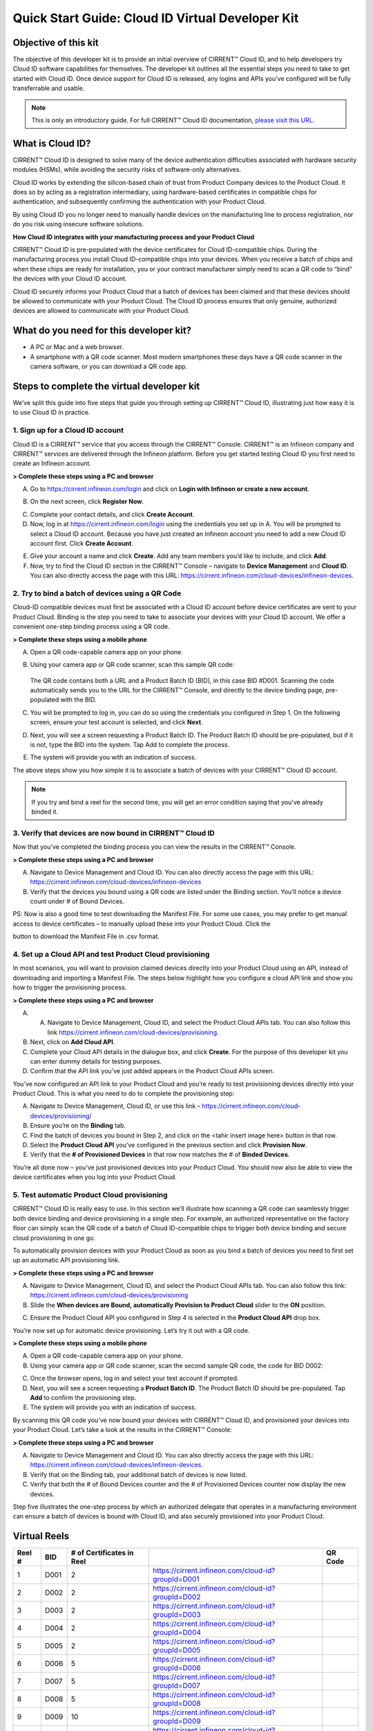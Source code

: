 Quick Start Guide: Cloud ID Virtual Developer Kit
==================================================

Objective of this kit
**********************

The objective of this developer kit is to provide an initial overview of CIRRENT™ Cloud ID, and to help developers try Cloud ID software capabilities for themselves. The developer kit outlines all the essential steps you need to take to get started with Cloud ID. Once device support for Cloud ID is released, any logins and APIs you’ve configured will be fully transferrable and usable.


.. note:: This is only an introductory guide. For full CIRRENT™ Cloud ID documentation, `please visit this URL <https://swdocs.cypress.com/html/cirrent-support-documentation/en/latest/>`_.

What is Cloud ID?
******************

CIRRENT™ Cloud ID is designed to solve many of the device authentication difficulties associated with hardware security modules (HSMs), while avoiding the security risks of software-only alternatives.

Cloud ID works by extending the silicon-based chain of trust from Product Company devices to the Product Cloud. It does so by acting as a registration intermediary, using hardware-based certificates in compatible chips for authentication, and subsequently confirming the authentication with your Product Cloud.

By using Cloud ID you no longer need to manually handle devices on the manufacturing line to process registration, nor do you risk using insecure software solutions.

**How Cloud ID integrates with your manufacturing process and your Product Cloud**

CIRRENT™ Cloud ID is pre-populated with the device certificates for Cloud ID-compatible chips. During the manufacturing process you install Cloud ID-compatible chips into your devices. When you receive a batch of chips and when these chips are ready for installation, you or your contract manufacturer simply need to scan a QR code to “bind” the devices with your Cloud ID account. 

Cloud ID securely informs your Product Cloud that a batch of devices has been claimed and that these devices should be allowed to communicate with your Product Cloud. The Cloud ID process ensures that only genuine, authorized devices are allowed to communicate with your Product Cloud.

What do you need for this developer kit?  
*****************************************

* A PC or Mac and a web browser.
* A smartphone with a QR code scanner.  Most modern smartphones these days have a QR code scanner in the camera software, or you can download a QR code app.

Steps to complete the virtual developer kit
*********************************************

We’ve split this guide into five steps that guide you through setting up CIRRENT™ Cloud ID, illustrating just how easy it is to use Cloud ID in practice.

1. Sign up for a Cloud ID account
^^^^^^^^^^^^^^^^^^^^^^^^^^^^^^^^^^

Cloud ID is a CIRRENT™ service that you access through the CIRRENT™ Console. CIRRENT™ is an Infineon company and CIRRENT™ services are delivered through the Infineon platform. Before you get started testing Cloud ID you first need to create an Infineon account.

**> Complete these steps using a PC and browser**

A.  Go to https://cirrent.infineon.com/login and click on **Login with Infineon or create a new account**.


.. image:: ../img/v-1.png


B.  On the next screen, click **Register Now**.


.. image:: ../img/v-2.png


C.  Complete your contact details, and click **Create Account**.

D.  Now, log in at https://cirrent.infineon.com/login using the credentials you set up in A. You will be prompted to select a Cloud ID account. Because you have just created an Infineon account you need to add a new Cloud ID account first. Click **Create Account**.


.. image:: ../img/v-3.png


E.  Give your account a name and click **Create**. Add any team members you’d like to include, and click **Add**.

F.  Now, try to find the Cloud ID section in the CIRRENT™ Console – navigate to **Device Management** and **Cloud ID**. You can also directly access the page with this URL: https://cirrent.infineon.com/cloud-devices/infineon-devices.


.. image:: ../img/v-4.png


2. Try to bind a batch of devices using a QR Code
^^^^^^^^^^^^^^^^^^^^^^^^^^^^^^^^^^^^^^^^^^^^^^^^^^

Cloud-ID compatible devices must first be associated with a Cloud ID account before device certificates are sent to your Product Cloud. Binding is the step you need to take to associate your devices with your Cloud ID account. We offer a convenient one-step binding process using a QR code.

**> Complete these steps using a mobile phone**


A.	Open a QR code-capable camera app on your phone.

B.  Using your camera app or QR code scanner, scan this sample QR code: 

	.. image:: ../img/v-5.png

    The QR code contains both a URL and a Product Batch ID (BID), in this case BID #D001. Scanning the code automatically sends you to the URL for the CIRRENT™ Console, and directly to the device binding page, pre-populated with the BID.

C.  You will be prompted to log in, you can do so using the credentials you configured in Step 1.  On the following screen, ensure your test account is selected, and click **Next**.   

D.  Next, you will see a screen requesting a Product Batch ID. The Product Batch ID should be pre-populated, but if it is not, type the BID into the system. Tap Add to complete the process.


.. image:: ../img/v-6.png


E.  The system will provide you with an indication of success. 

The above steps show you how simple it is to associate a batch of devices with your CIRRENT™ Cloud ID account.

.. note:: If you try and bind a reel for the second time, you will get an error condition saying that you've already binded it.



3. Verify that devices are now bound in CIRRENT™ Cloud ID
^^^^^^^^^^^^^^^^^^^^^^^^^^^^^^^^^^^^^^^^^^^^^^^^^^^^^^^^^^^

Now that you’ve completed the binding process you can view the results in the CIRRENT™ Console.

**> Complete these steps using a PC and browser**

A.  Navigate to Device Management and Cloud ID. You can also directly access the page with this URL: https://cirrent.infineon.com/cloud-devices/infineon-devices

B.  Verify that the devices you bound using a QR code are listed under the Binding section. You’ll notice a device count under # of Bound Devices.

PS: Now is also a good time to test downloading the Manifest File. For some use cases, you may prefer to get manual access to device certificates – to manually upload these into your Product Cloud. Click the 


.. image:: ../img/qsn-1.png


button to download the Manifest File in .csv format.


4. Set up a Cloud API and test Product Cloud provisioning
^^^^^^^^^^^^^^^^^^^^^^^^^^^^^^^^^^^^^^^^^^^^^^^^^^^^^^^^^^^

In most scenarios, you will want to provision claimed devices directly into your Product Cloud using an API, instead of downloading and importing a Manifest File. The steps below highlight how you configure a cloud API link and show you how to trigger the provisioning process.

**> Complete these steps using a PC and browser**

A.  A.	Navigate to Device Management, Cloud ID, and select the Product Cloud APIs tab. You can also follow this link https://cirrent.infineon.com/cloud-devices/provisioning.

B.  Next, click on **Add Cloud API**.

C.  Complete your Cloud API details in the dialogue box, and click **Create**. For the purpose of this developer kit you can enter dummy details for testing purposes.

D.  Confirm that the API link you’ve just added appears in the Product Cloud APIs screen.


.. image:: ../img/v-7.png


You’ve now configured an API link to your Product Cloud and you’re ready to test provisioning devices directly into your Product Cloud. This is what you need to do to complete the provisioning step:

A.  Navigate to Device Management, Cloud ID, or use this link – https://cirrent.infineon.com/cloud-devices/provisioning/

B. Ensure you’re on the **Binding** tab.

C. Find the batch of devices you bound in Step 2, and click on the <tahir insert image here> button in that row.

D.  Select the **Product Cloud API** you’ve configured in the previous section and click **Provision Now**.

E.  Verify that the **# of Provisioned Devices** in that row now matches the # of **Binded Devices**.

You’re all done now – you’ve just provisioned devices into your Product Cloud. You should now also be able to view the device certificates when you log into your Product Cloud.

5. Test automatic Product Cloud provisioning
^^^^^^^^^^^^^^^^^^^^^^^^^^^^^^^^^^^^^^^^^^^^^

CIRRENT™ Cloud ID is really easy to use. In this section we’ll illustrate how scanning a QR code can seamlessly trigger both device binding and device provisioning in a single step. For example, an authorized representative on the factory floor can simply scan the QR code of a batch of Cloud ID-compatible chips to trigger both device binding and secure cloud provisioning in one go.

To automatically provision devices with your Product Cloud as soon as you bind a batch of devices you need to first set up an automatic API provisioning link.

**> Complete these steps using a PC and browser**

A.  Navigate to Device Management, Cloud ID, and select the Product Cloud APIs tab. You can also follow this link: https://cirrent.infineon.com/cloud-devices/provisioning

B.  Slide the **When devices are Bound, automatically Provision to Product Cloud** slider to the **ON** position.


.. image:: ../img/v-8.png


C.  Ensure the Product Cloud API you configured in Step 4 is selected in the **Product Cloud API** drop box.

You’re now set up for automatic device provisioning. Let’s try it out with a QR code.

**> Complete these steps using a mobile phone**

A.  Open a QR code-capable camera app on your phone.

B.  Using your camera app or QR code scanner, scan the second sample QR code, the code for BID D002:


.. image:: ../img/v-9.png


C.  Once the browser opens, log in and select your test account if prompted.

D.  Next, you will see a screen requesting a **Product Batch ID**. The Product Batch ID should be pre-populated. Tap **Add** to confirm the provisioning step.

E.  The system will provide you with an indication of success.  

By scanning this QR code you’ve now bound your devices with CIRRENT™ Cloud ID, and provisioned your devices into your Product Cloud. Let’s take a look at the results in the CIRRENT™ Console:

**> Complete these steps using a PC and browser**

A.  Navigate to Device Management and Cloud ID. You can also directly access the page with this URL: https://cirrent.infineon.com/cloud-devices/infineon-devices.

B.  Verify that on the Binding tab, your additional batch of devices is now listed.

C.  Verify that both the # of Bound Devices counter and the # of Provisioned Devices counter now display the new devices.

Step five illustrates the one-step process by which an authorized delegate that operates in a manufacturing environment can ensure a batch of devices is bound with Cloud ID, and also securely provisioned into your Product Cloud.

Virtual Reels
**************

========   ===========   ============================   ===================================================    ============================================
Reel #     BID           # of Certificates in Reel                                                             QR Code
========   ===========   ============================   ===================================================    ============================================
1          D001          2                              https://cirrent.infineon.com/cloud-id?groupId=D001     .. image:: ../img/QR_D001.png
2          D002          2                              https://cirrent.infineon.com/cloud-id?groupId=D002     .. image:: ../img/QR_D002.png
3          D003          2                              https://cirrent.infineon.com/cloud-id?groupId=D003     .. image:: ../img/QR_D003.png
4          D004          2                              https://cirrent.infineon.com/cloud-id?groupId=D004     .. image:: ../img/QR_D004.png
5          D005          2                              https://cirrent.infineon.com/cloud-id?groupId=D005     .. image:: ../img/QR_D005.png
6          D006          5                              https://cirrent.infineon.com/cloud-id?groupId=D006     .. image:: ../img/QR_D006.png
7          D007          5                              https://cirrent.infineon.com/cloud-id?groupId=D007     .. image:: ../img/QR_D007.png
8          D008          5                              https://cirrent.infineon.com/cloud-id?groupId=D008     .. image:: ../img/QR_D008.png
9          D009          10                             https://cirrent.infineon.com/cloud-id?groupId=D009     .. image:: ../img/QR_D009.png
10         D010          10                             https://cirrent.infineon.com/cloud-id?groupId=D0010    .. image:: ../img/QR_D010.png
========   ===========   ============================   ===================================================    ============================================
